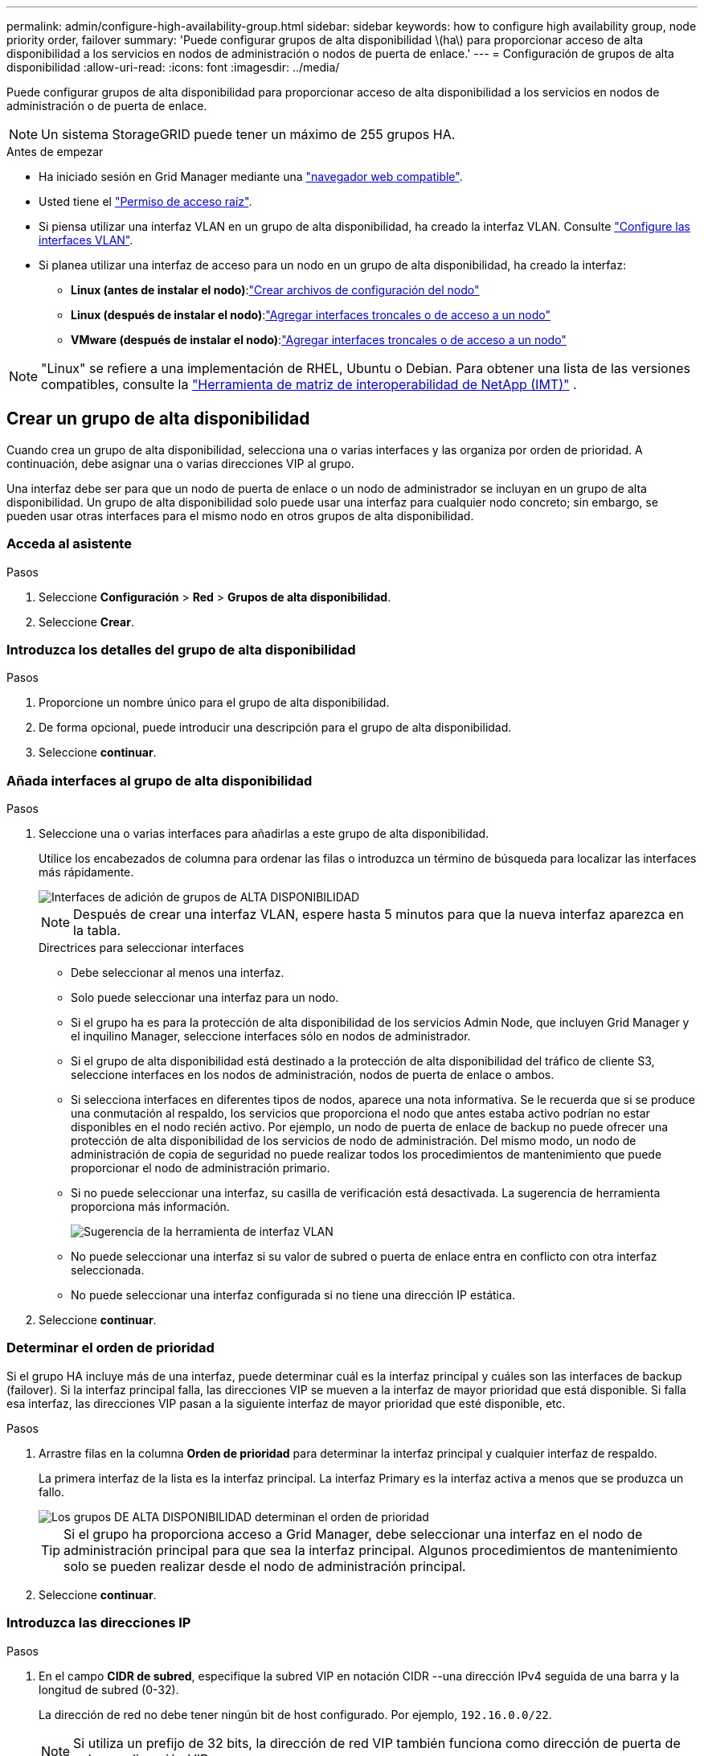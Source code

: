 ---
permalink: admin/configure-high-availability-group.html 
sidebar: sidebar 
keywords: how to configure high availability group, node priority order, failover 
summary: 'Puede configurar grupos de alta disponibilidad \(ha\) para proporcionar acceso de alta disponibilidad a los servicios en nodos de administración o nodos de puerta de enlace.' 
---
= Configuración de grupos de alta disponibilidad
:allow-uri-read: 
:icons: font
:imagesdir: ../media/


[role="lead"]
Puede configurar grupos de alta disponibilidad para proporcionar acceso de alta disponibilidad a los servicios en nodos de administración o de puerta de enlace.


NOTE: Un sistema StorageGRID puede tener un máximo de 255 grupos HA.

.Antes de empezar
* Ha iniciado sesión en Grid Manager mediante una link:../admin/web-browser-requirements.html["navegador web compatible"].
* Usted tiene el link:admin-group-permissions.html["Permiso de acceso raíz"].
* Si piensa utilizar una interfaz VLAN en un grupo de alta disponibilidad, ha creado la interfaz VLAN. Consulte link:../admin/configure-vlan-interfaces.html["Configure las interfaces VLAN"].
* Si planea utilizar una interfaz de acceso para un nodo en un grupo de alta disponibilidad, ha creado la interfaz:
+
** *Linux (antes de instalar el nodo)*:link:../swnodes/creating-node-configuration-files.html["Crear archivos de configuración del nodo"]
** *Linux (después de instalar el nodo)*:link:../maintain/linux-adding-trunk-or-access-interfaces-to-node.html["Agregar interfaces troncales o de acceso a un nodo"]
** *VMware (después de instalar el nodo)*:link:../maintain/vmware-adding-trunk-or-access-interfaces-to-node.html["Agregar interfaces troncales o de acceso a un nodo"]





NOTE: "Linux" se refiere a una implementación de RHEL, Ubuntu o Debian.  Para obtener una lista de las versiones compatibles, consulte la https://imt.netapp.com/matrix/#welcome["Herramienta de matriz de interoperabilidad de NetApp (IMT)"^] .



== Crear un grupo de alta disponibilidad

Cuando crea un grupo de alta disponibilidad, selecciona una o varias interfaces y las organiza por orden de prioridad. A continuación, debe asignar una o varias direcciones VIP al grupo.

Una interfaz debe ser para que un nodo de puerta de enlace o un nodo de administrador se incluyan en un grupo de alta disponibilidad. Un grupo de alta disponibilidad solo puede usar una interfaz para cualquier nodo concreto; sin embargo, se pueden usar otras interfaces para el mismo nodo en otros grupos de alta disponibilidad.



=== Acceda al asistente

.Pasos
. Seleccione *Configuración* > *Red* > *Grupos de alta disponibilidad*.
. Seleccione *Crear*.




=== Introduzca los detalles del grupo de alta disponibilidad

.Pasos
. Proporcione un nombre único para el grupo de alta disponibilidad.
. De forma opcional, puede introducir una descripción para el grupo de alta disponibilidad.
. Seleccione *continuar*.




=== Añada interfaces al grupo de alta disponibilidad

.Pasos
. Seleccione una o varias interfaces para añadirlas a este grupo de alta disponibilidad.
+
Utilice los encabezados de columna para ordenar las filas o introduzca un término de búsqueda para localizar las interfaces más rápidamente.

+
image::../media/ha_group_add_interfaces.png[Interfaces de adición de grupos de ALTA DISPONIBILIDAD]

+

NOTE: Después de crear una interfaz VLAN, espere hasta 5 minutos para que la nueva interfaz aparezca en la tabla.

+
.Directrices para seleccionar interfaces
** Debe seleccionar al menos una interfaz.
** Solo puede seleccionar una interfaz para un nodo.
** Si el grupo ha es para la protección de alta disponibilidad de los servicios Admin Node, que incluyen Grid Manager y el inquilino Manager, seleccione interfaces sólo en nodos de administrador.
** Si el grupo de alta disponibilidad está destinado a la protección de alta disponibilidad del tráfico de cliente S3, seleccione interfaces en los nodos de administración, nodos de puerta de enlace o ambos.
** Si selecciona interfaces en diferentes tipos de nodos, aparece una nota informativa. Se le recuerda que si se produce una conmutación al respaldo, los servicios que proporciona el nodo que antes estaba activo podrían no estar disponibles en el nodo recién activo. Por ejemplo, un nodo de puerta de enlace de backup no puede ofrecer una protección de alta disponibilidad de los servicios de nodo de administración. Del mismo modo, un nodo de administración de copia de seguridad no puede realizar todos los procedimientos de mantenimiento que puede proporcionar el nodo de administración primario.
** Si no puede seleccionar una interfaz, su casilla de verificación está desactivada. La sugerencia de herramienta proporciona más información.
+
image::../media/vlan_parent_interface_tooltip.png[Sugerencia de la herramienta de interfaz VLAN]

** No puede seleccionar una interfaz si su valor de subred o puerta de enlace entra en conflicto con otra interfaz seleccionada.
** No puede seleccionar una interfaz configurada si no tiene una dirección IP estática.


. Seleccione *continuar*.




=== Determinar el orden de prioridad

Si el grupo HA incluye más de una interfaz, puede determinar cuál es la interfaz principal y cuáles son las interfaces de backup (failover). Si la interfaz principal falla, las direcciones VIP se mueven a la interfaz de mayor prioridad que está disponible. Si falla esa interfaz, las direcciones VIP pasan a la siguiente interfaz de mayor prioridad que esté disponible, etc.

.Pasos
. Arrastre filas en la columna *Orden de prioridad* para determinar la interfaz principal y cualquier interfaz de respaldo.
+
La primera interfaz de la lista es la interfaz principal. La interfaz Primary es la interfaz activa a menos que se produzca un fallo.

+
image::../media/ha_group_determine_failover.png[Los grupos DE ALTA DISPONIBILIDAD determinan el orden de prioridad]

+

TIP: Si el grupo ha proporciona acceso a Grid Manager, debe seleccionar una interfaz en el nodo de administración principal para que sea la interfaz principal. Algunos procedimientos de mantenimiento solo se pueden realizar desde el nodo de administración principal.

. Seleccione *continuar*.




=== Introduzca las direcciones IP

.Pasos
. En el campo *CIDR de subred*, especifique la subred VIP en notación CIDR --una dirección IPv4 seguida de una barra y la longitud de subred (0-32).
+
La dirección de red no debe tener ningún bit de host configurado. Por ejemplo, `192.16.0.0/22`.

+

NOTE: Si utiliza un prefijo de 32 bits, la dirección de red VIP también funciona como dirección de puerta de enlace y dirección VIP.

+
image::../media/ha_group_select_virtual_ips.png[HA Groups entra en VIP]

. Opcionalmente, si cualquier cliente administrativo o inquilino de S3 accederá a estas direcciones VIP desde una subred diferente, introduzca la dirección IP de la puerta de enlace *. La dirección de la puerta de enlace debe estar en la subred VIP.
+
Los usuarios de cliente y administrador utilizarán esta puerta de enlace para acceder a las direcciones IP virtuales.

. Introduzca al menos una y como máximo diez direcciones VIP para la interfaz activa en el grupo de alta disponibilidad. Todas las direcciones VIP deben estar dentro de la subred VIP y todas estarán activas al mismo tiempo en la interfaz activa.
+
Debe proporcionar al menos una dirección IPv4. De manera opcional, es posible especificar direcciones IPv4 e IPv6 adicionales.

. Seleccione *Crear grupo ha* y seleccione *Finalizar*.
+
El grupo ha se ha creado y ahora puede utilizar las direcciones IP virtuales configuradas.





=== Siguientes pasos

Si utilizará este grupo de ha para el equilibrio de carga, cree un extremo de equilibrio de carga para determinar el puerto y el protocolo de red y para conectar los certificados necesarios. Consulte link:configuring-load-balancer-endpoints.html["Configurar puntos finales del equilibrador de carga"].



== Editar un grupo de alta disponibilidad

Puede editar un grupo de alta disponibilidad para cambiar su nombre y descripción, agregar o quitar interfaces, cambiar el orden de prioridad o agregar o actualizar direcciones IP virtuales.

Por ejemplo, es posible que deba editar un grupo de alta disponibilidad si desea quitar el nodo asociado a una interfaz seleccionada en un procedimiento de retirada del sitio o nodo.

.Pasos
. Seleccione *Configuración* > *Red* > *Grupos de alta disponibilidad*.
+
La página grupos de alta disponibilidad muestra todos los grupos de alta disponibilidad existentes.

. Seleccione la casilla de comprobación del grupo de alta disponibilidad que desea editar.
. Realice una de las siguientes acciones, según lo que desee actualizar:
+
** Seleccione *acciones* > *Editar dirección IP virtual* para agregar o eliminar direcciones VIP.
** Seleccione *acciones* > *Editar grupo ha* para actualizar el nombre o la descripción del grupo, agregar o quitar interfaces, cambiar el orden de prioridad o agregar o quitar direcciones VIP.


. Si ha seleccionado *Editar dirección IP virtual*:
+
.. Actualice las direcciones IP virtuales del grupo de alta disponibilidad.
.. Seleccione *Guardar*.
.. Seleccione *Finalizar*.


. Si ha seleccionado *Editar grupo ha*:
+
.. Si lo desea, actualice el nombre o la descripción del grupo.
.. Opcionalmente, seleccione o desactive las casillas de verificación para agregar o eliminar interfaces.
+

NOTE: Si el grupo ha proporciona acceso a Grid Manager, debe seleccionar una interfaz en el nodo de administración principal para que sea la interfaz principal. Algunos procedimientos de mantenimiento solo se pueden realizar desde el nodo de administración principal

.. Opcionalmente, arrastre Filas para cambiar el orden de prioridad de la interfaz principal y cualquier interfaz de backup de este grupo de alta disponibilidad.
.. De manera opcional, actualice las direcciones IP virtuales.
.. Seleccione *Guardar* y, a continuación, seleccione *Finalizar*.






== Eliminar un grupo de alta disponibilidad

Puede eliminar uno o varios grupos de alta disponibilidad al mismo tiempo.


TIP: No puede eliminar un grupo de alta disponibilidad si está vinculado a un extremo de equilibrador de carga. Para eliminar un grupo de alta disponibilidad, debe eliminarlo de los extremos de equilibrio de carga que lo utilicen.

Para evitar interrupciones en el cliente, actualice las aplicaciones cliente S3 afectadas antes de eliminar un grupo de alta disponibilidad. Actualice cada cliente para que se conecte mediante otra dirección IP, por ejemplo, la dirección IP virtual de un grupo ha diferente o la dirección IP configurada para una interfaz durante la instalación.

.Pasos
. Seleccione *Configuración* > *Red* > *Grupos de alta disponibilidad*.
. Revise la columna *Load Balancer Endpoints* para cada grupo HA que desee eliminar. Si se muestra algún punto final del equilibrador de carga:
+
.. Vaya a *Configuración* > *Red* > *Puntos finales del balanceador de carga*.
.. Seleccione la casilla de verificación para el punto final.
.. Seleccione *acciones* > *Editar modo de enlace de punto final*.
.. Actualice el modo de enlace para eliminar el grupo HA.
.. Seleccione *Guardar cambios*.


. Si no aparece ningún punto final del equilibrador de carga, seleccione la casilla de verificación de cada grupo de alta disponibilidad que desee quitar.
. Selecciona *Acciones* > *Eliminar grupo HA*.
. Revise el mensaje y seleccione *Eliminar grupo ha* para confirmar su selección.
+
Se eliminan todos los grupos de alta disponibilidad seleccionados. Aparecerá un banner verde de éxito en la página grupos de alta disponibilidad.


